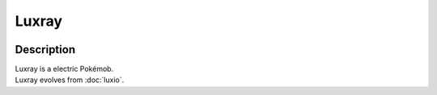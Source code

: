 .. luxray:

Luxray
-------

.. image:: ../../_images/pokemobs/gen_4/entity_icon/textures/luxray_male.png
    :width: 400
    :alt: Luxray
.. image:: ../../_images/pokemobs/gen_4/entity_icon/textures/luxray_males.png
    :width: 400
    :alt: Luxray


Description
============
| Luxray is a electric Pokémob.
| Luxray evolves from :doc:`luxio`.